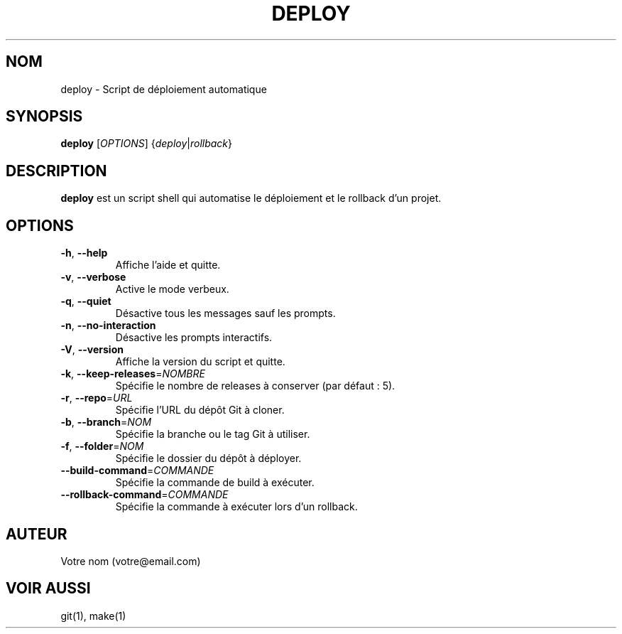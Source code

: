 .TH DEPLOY 1 "Septembre 2024" "Version 1.0.0" "Manuel utilisateur"
.SH NOM
deploy \- Script de déploiement automatique
.SH SYNOPSIS
.B deploy
[\fIOPTIONS\fR] {\fIdeploy\fR|\fIrollback\fR}
.SH DESCRIPTION
.B deploy
est un script shell qui automatise le déploiement et le rollback d'un projet.
.SH OPTIONS
.TP
.BR \-h ", " \-\-help
Affiche l'aide et quitte.
.TP
.BR \-v ", " \-\-verbose
Active le mode verbeux.
.TP
.BR \-q ", " \-\-quiet
Désactive tous les messages sauf les prompts.
.TP
.BR \-n ", " \-\-no\-interaction
Désactive les prompts interactifs.
.TP
.BR \-V ", " \-\-version
Affiche la version du script et quitte.
.TP
.BR \-k ", " \-\-keep\-releases =\fINOMBRE\fR
Spécifie le nombre de releases à conserver (par défaut : 5).
.TP
.BR \-r ", " \-\-repo =\fIURL\fR
Spécifie l'URL du dépôt Git à cloner.
.TP
.BR \-b ", " \-\-branch =\fINOM\fR
Spécifie la branche ou le tag Git à utiliser.
.TP
.BR \-f ", " \-\-folder =\fINOM\fR
Spécifie le dossier du dépôt à déployer.
.TP
.BR \-\-build\-command =\fICOMMANDE\fR
Spécifie la commande de build à exécuter.
.TP
.BR \-\-rollback\-command =\fICOMMANDE\fR
Spécifie la commande à exécuter lors d'un rollback.
.SH AUTEUR
Votre nom (votre@email.com)
.SH VOIR AUSSI
git(1), make(1)
